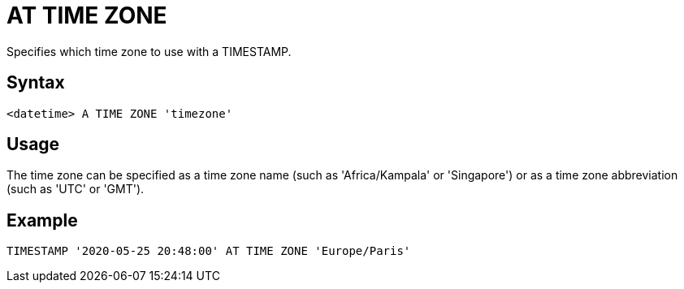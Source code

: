 ////
Licensed to the Apache Software Foundation (ASF) under one
or more contributor license agreements.  See the NOTICE file
distributed with this work for additional information
regarding copyright ownership.  The ASF licenses this file
to you under the Apache License, Version 2.0 (the
"License"); you may not use this file except in compliance
with the License.  You may obtain a copy of the License at
  http://www.apache.org/licenses/LICENSE-2.0
Unless required by applicable law or agreed to in writing,
software distributed under the License is distributed on an
"AS IS" BASIS, WITHOUT WARRANTIES OR CONDITIONS OF ANY
KIND, either express or implied.  See the License for the
specific language governing permissions and limitations
under the License.
////
= AT TIME ZONE

Specifies which time zone to use with a TIMESTAMP.

== Syntax
----
<datetime> A TIME ZONE 'timezone'
----

== Usage

The time zone can be specified as a time zone name (such as 'Africa/Kampala' or 'Singapore') or as a time zone abbreviation (such as 'UTC' or 'GMT').

== Example

----
TIMESTAMP '2020-05-25 20:48:00' AT TIME ZONE 'Europe/Paris'
----